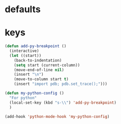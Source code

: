 * defaults
* keys
#+BEGIN_SRC emacs-lisp
  (defun add-py-breakpoint ()  
    (interactive)
    (let ((start))
      (back-to-indentation)
      (setq start (current-column))
      (move-end-of-line nil)
      (insert "\n")
      (move-to-column start t)
      (insert "import pdb; pdb.set_trace();")))

  (defun my-python-config ()
    "For python"
    (local-set-key (kbd "s-\\") 'add-py-breakpoint)
    )

  (add-hook 'python-mode-hook 'my-python-config)
#+END_SRC

